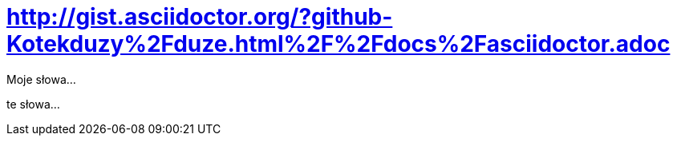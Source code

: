 # http://gist.asciidoctor.org/?github-Kotekduzy%2Fduze.html%2F%2Fdocs%2Fasciidoctor.adoc

Moje słowa...

te słowa...
